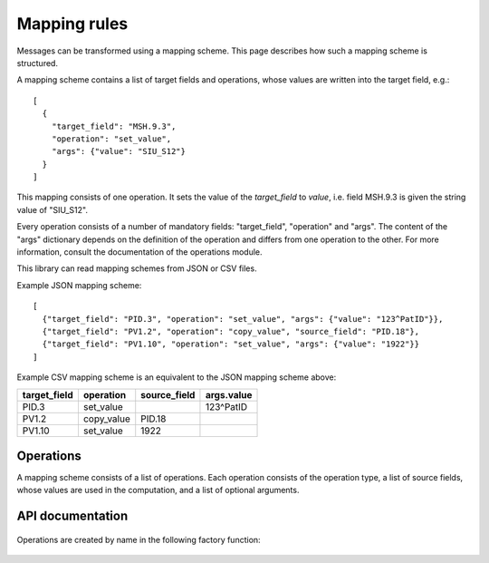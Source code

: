 Mapping rules
=============

Messages can be transformed using a mapping scheme. This page describes
how such a mapping scheme is structured.

A mapping scheme contains a list of target fields and operations, whose values are written into the target field, e.g.::

    [
      {
        "target_field": "MSH.9.3",
        "operation": "set_value",
        "args": {"value": "SIU_S12"}
      }
    ]

This mapping consists of one operation. It sets the value of the
`target_field` to `value`, i.e. field MSH.9.3 is given the string value
of "SIU_S12".

Every operation consists of a number of mandatory fields: "target_field",
"operation" and "args". The content of the "args" dictionary depends
on the definition of the operation and differs from one
operation to the other. For more information, consult the documentation of the operations module.

This library can read mapping schemes from JSON or CSV files.

Example JSON mapping scheme::

    [
      {"target_field": "PID.3", "operation": "set_value", "args": {"value": "123^PatID"}},
      {"target_field": "PV1.2", "operation": "copy_value", "source_field": "PID.18"},
      {"target_field": "PV1.10", "operation": "set_value", "args": {"value": "1922"}}
    ]

Example CSV mapping scheme is an equivalent to the JSON mapping scheme above:

============  ==========  ============  ==========
target_field  operation   source_field  args.value
============  ==========  ============  ==========
PID.3         set_value                 123^PatID
PV1.2         copy_value  PID.18
PV1.10        set_value   1922
============  ==========  ============  ==========

Operations
----------
A mapping scheme consists of a list of operations.
Each operation consists of the operation type, a list of source fields,
whose values are used in the computation, and a list of optional arguments.

API documentation
-----------------

  .. automodule:: hl7_transform.mapping
    :members:

Operations are created by name in the following factory function:

  .. autofunction:: hl7_transform.operations.HL7Operation.from_name

  .. automodule:: hl7_transform.operations
    :members:
